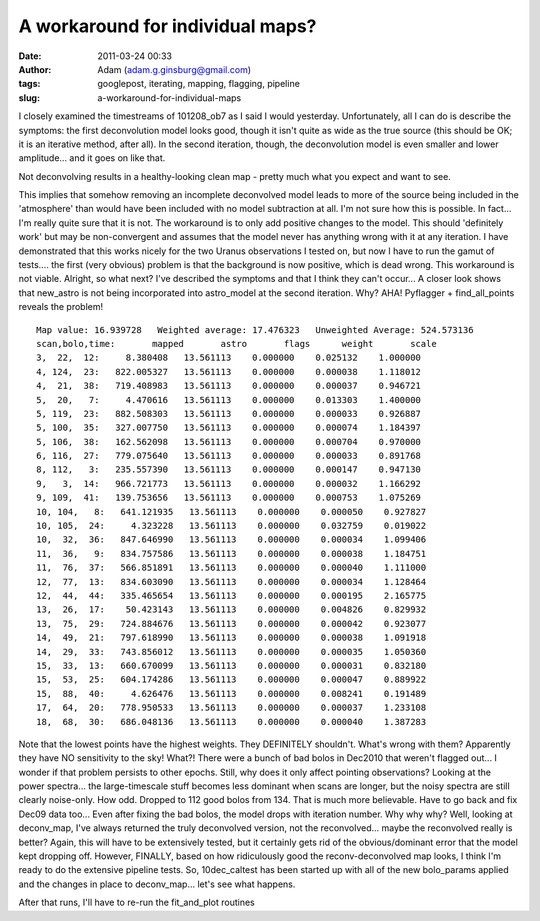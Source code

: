 A workaround for individual maps?
#################################
:date: 2011-03-24 00:33
:author: Adam (adam.g.ginsburg@gmail.com)
:tags: googlepost, iterating, mapping, flagging, pipeline
:slug: a-workaround-for-individual-maps

I closely examined the timestreams of 101208\_ob7 as I said I would
yesterday. Unfortunately, all I can do is describe the symptoms: the
first deconvolution model looks good, though it isn't quite as wide as
the true source (this should be OK; it is an iterative method, after
all). In the second iteration, though, the deconvolution model is even
smaller and lower amplitude... and it goes on like that.




Not deconvolving results in a healthy-looking clean map - pretty much
what you expect and want to see.

This implies that somehow removing an incomplete deconvolved model leads
to more of the source being included in the 'atmosphere' than would have
been included with no model subtraction at all. I'm not sure how this is
possible. In fact... I'm really quite sure that it is not.
The workaround is to only add positive changes to the model. This should
'definitely work' but may be non-convergent and assumes that the model
never has anything wrong with it at any iteration. I have demonstrated
that this works nicely for the two Uranus observations I tested on, but
now I have to run the gamut of tests.... the first (very obvious)
problem is that the background is now positive, which is dead wrong.
This workaround is not viable.
Alright, so what next? I've described the symptoms and that I think they
can't occur...
A closer look shows that new\_astro is not being incorporated into
astro\_model at the second iteration. Why?
AHA! Pyflagger + find\_all\_points reveals the problem!

::

    Map value: 16.939728   Weighted average: 17.476323   Unweighted Average: 524.573136
    scan,bolo,time:       mapped       astro       flags      weight       scale   
    3,  22,  12:     8.380408   13.561113    0.000000    0.025132    1.000000   
    4, 124,  23:   822.005327   13.561113    0.000000    0.000038    1.118012   
    4,  21,  38:   719.408983   13.561113    0.000000    0.000037    0.946721   
    5,  20,   7:     4.470616   13.561113    0.000000    0.013303    1.400000   
    5, 119,  23:   882.508303   13.561113    0.000000    0.000033    0.926887   
    5, 100,  35:   327.007750   13.561113    0.000000    0.000074    1.184397   
    5, 106,  38:   162.562098   13.561113    0.000000    0.000704    0.970000   
    6, 116,  27:   779.075640   13.561113    0.000000    0.000033    0.891768   
    8, 112,   3:   235.557390   13.561113    0.000000    0.000147    0.947130   
    9,   3,  14:   966.721773   13.561113    0.000000    0.000032    1.166292   
    9, 109,  41:   139.753656   13.561113    0.000000    0.000753    1.075269  
    10, 104,   8:   641.121935   13.561113    0.000000    0.000050    0.927827  
    10, 105,  24:     4.323228   13.561113    0.000000    0.032759    0.019022  
    10,  32,  36:   847.646990   13.561113    0.000000    0.000034    1.099406  
    11,  36,   9:   834.757586   13.561113    0.000000    0.000038    1.184751  
    11,  76,  37:   566.851891   13.561113    0.000000    0.000040    1.111000  
    12,  77,  13:   834.603090   13.561113    0.000000    0.000034    1.128464  
    12,  44,  44:   335.465654   13.561113    0.000000    0.000195    2.165775  
    13,  26,  17:    50.423143   13.561113    0.000000    0.004826    0.829932  
    13,  75,  29:   724.884676   13.561113    0.000000    0.000042    0.923077  
    14,  49,  21:   797.618990   13.561113    0.000000    0.000038    1.091918  
    14,  29,  33:   743.856012   13.561113    0.000000    0.000035    1.050360  
    15,  33,  13:   660.670099   13.561113    0.000000    0.000031    0.832180  
    15,  53,  25:   604.174286   13.561113    0.000000    0.000047    0.889922  
    15,  88,  40:     4.626476   13.561113    0.000000    0.008241    0.191489  
    17,  64,  20:   778.950533   13.561113    0.000000    0.000037    1.233108  
    18,  68,  30:   686.048136   13.561113    0.000000    0.000040    1.387283

Note that the lowest points have the highest weights. They DEFINITELY
shouldn't. What's wrong with them?
Apparently they have NO sensitivity to the sky! What?! There were a
bunch of bad bolos in Dec2010 that weren't flagged out... I wonder if
that problem persists to other epochs. Still, why does it only affect
pointing observations? Looking at the power spectra... the
large-timescale stuff becomes less dominant when scans are longer, but
the noisy spectra are still clearly noise-only. How odd.
Dropped to 112 good bolos from 134. That is much more believable. Have
to go back and fix Dec09 data too...
Even after fixing the bad bolos, the model drops with iteration number.
Why why why?
Well, looking at deconv\_map, I've always returned the truly deconvolved
version, not the reconvolved... maybe the reconvolved really is better?
Again, this will have to be extensively tested, but it certainly gets
rid of the obvious/dominant error that the model kept dropping off.
However, FINALLY, based on how ridiculously good the reconv-deconvolved
map looks, I think I'm ready to do the extensive pipeline tests. So,
10dec\_caltest has been started up with all of the new bolo\_params
applied and the changes in place to deconv\_map... let's see what
happens.

After that runs, I'll have to re-run the fit\_and\_plot routines

